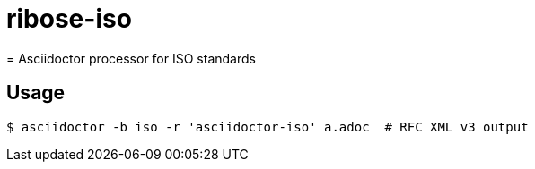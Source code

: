 # ribose-iso
= Asciidoctor processor for ISO standards

== Usage
[source,console]
----
$ asciidoctor -b iso -r 'asciidoctor-iso' a.adoc  # RFC XML v3 output
----

